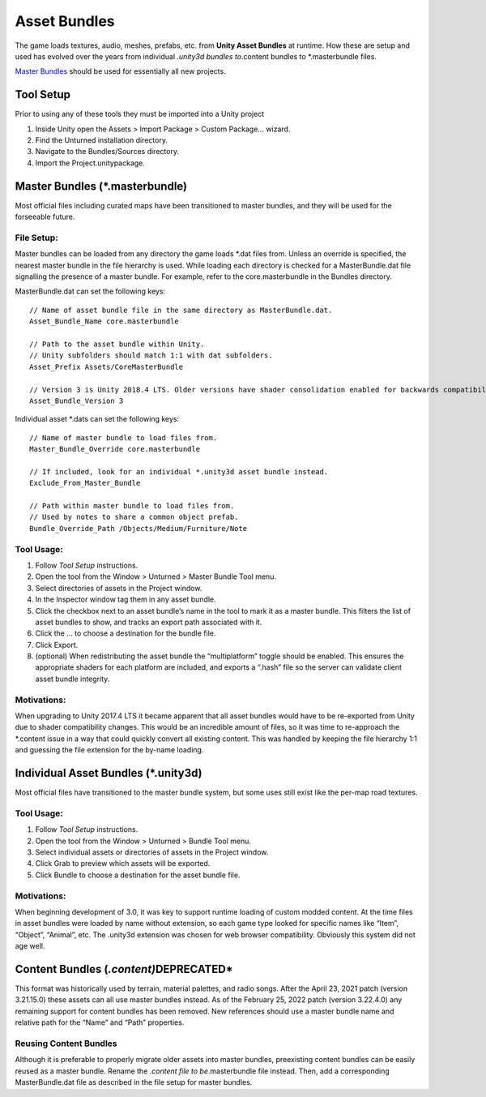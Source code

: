 Asset Bundles
=============

The game loads textures, audio, meshes, prefabs, etc. from **Unity Asset
Bundles** at runtime. How these are setup and used has evolved over the
years from individual *.unity3d bundles to*.content bundles to
\*.masterbundle files.

`Master Bundles <#master-bundles>`__ should be used for essentially all
new projects.

Tool Setup
----------

Prior to using any of these tools they must be imported into a Unity
project

1. Inside Unity open the Assets > Import Package > Custom Package…
   wizard.
2. Find the Unturned installation directory.
3. Navigate to the Bundles/Sources directory.
4. Import the Project.unitypackage.

Master Bundles (*.masterbundle)
-------------------------------

Most official files including curated maps have been transitioned to
master bundles, and they will be used for the forseeable future.

File Setup:
~~~~~~~~~~~

Master bundles can be loaded from any directory the game loads \*.dat
files from. Unless an override is specified, the nearest master bundle
in the file hierarchy is used. While loading each directory is checked
for a MasterBundle.dat file signalling the presence of a master bundle.
For example, refer to the core.masterbundle in the Bundles directory.

MasterBundle.dat can set the following keys:

::

   // Name of asset bundle file in the same directory as MasterBundle.dat.
   Asset_Bundle_Name core.masterbundle

   // Path to the asset bundle within Unity.
   // Unity subfolders should match 1:1 with dat subfolders.
   Asset_Prefix Assets/CoreMasterBundle

   // Version 3 is Unity 2018.4 LTS. Older versions have shader consolidation enabled for backwards compatibility.
   Asset_Bundle_Version 3

Individual asset \*.dats can set the following keys:

::

   // Name of master bundle to load files from.
   Master_Bundle_Override core.masterbundle

   // If included, look for an individual *.unity3d asset bundle instead.
   Exclude_From_Master_Bundle

   // Path within master bundle to load files from.
   // Used by notes to share a common object prefab.
   Bundle_Override_Path /Objects/Medium/Furniture/Note

Tool Usage:
~~~~~~~~~~~

1. Follow *Tool Setup* instructions.
2. Open the tool from the Window > Unturned > Master Bundle Tool menu.
3. Select directories of assets in the Project window.
4. In the Inspector window tag them in any asset bundle.
5. Click the checkbox next to an asset bundle’s name in the tool to mark
   it as a master bundle. This filters the list of asset bundles to
   show, and tracks an export path associated with it.
6. Click the … to choose a destination for the bundle file.
7. Click Export.
8. (optional) When redistributing the asset bundle the “multiplatform”
   toggle should be enabled. This ensures the appropriate shaders for
   each platform are included, and exports a “.hash” file so the server
   can validate client asset bundle integrity.

Motivations:
~~~~~~~~~~~~

When upgrading to Unity 2017.4 LTS it became apparent that all asset
bundles would have to be re-exported from Unity due to shader
compatibility changes. This would be an incredible amount of files, so
it was time to re-approach the \*.content issue in a way that could
quickly convert all existing content. This was handled by keeping the
file hierarchy 1:1 and guessing the file extension for the by-name
loading.

Individual Asset Bundles (*.unity3d)
------------------------------------

Most official files have transitioned to the master bundle system, but
some uses still exist like the per-map road textures.

.. _tool-usage-1:

Tool Usage:
~~~~~~~~~~~

1. Follow *Tool Setup* instructions.
2. Open the tool from the Window > Unturned > Bundle Tool menu.
3. Select individual assets or directories of assets in the Project
   window.
4. Click Grab to preview which assets will be exported.
5. Click Bundle to choose a destination for the asset bundle file.

.. _motivations-1:

Motivations:
~~~~~~~~~~~~

When beginning development of 3.0, it was key to support runtime loading
of custom modded content. At the time files in asset bundles were loaded
by name without extension, so each game type looked for specific names
like “Item”, “Object”, “Animal”, etc. The .unity3d extension was chosen
for web browser compatibility. Obviously this system did not age well.

Content Bundles (*.content)*\ DEPRECATED\*
------------------------------------------

This format was historically used by terrain, material palettes, and
radio songs. After the April 23, 2021 patch (version 3.21.15.0) these
assets can all use master bundles instead. As of the February 25, 2022
patch (version 3.22.4.0) any remaining support for content bundles has
been removed. New references should use a master bundle name and
relative path for the “Name” and “Path” properties.

Reusing Content Bundles
~~~~~~~~~~~~~~~~~~~~~~~

Although it is preferable to properly migrate older assets into master
bundles, preexisting content bundles can be easily reused as a master
bundle. Rename the *.content file to be*.masterbundle file instead.
Then, add a corresponding MasterBundle.dat file as described in the file
setup for master bundles.
